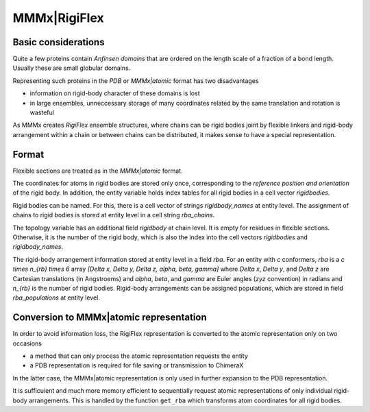 .. _MMMx_RigiFlex:

MMMx|RigiFlex
==========================

Basic considerations 
-----------------------------

Quite a few proteins contain *Anfinsen domains* that are ordered on the length scale of a fraction of a bond length. Usually these are small globular domains.

Representing such proteins in the `PDB` or `MMMx|atomic` format has two disadvantages

* information on rigid-body character of these domains is lost

* in large ensembles, unneccessary storage of many coordinates related by the same translation and rotation is wasteful

As MMMx creates *RigiFlex* ensemble structures, where chains can be rigid bodies joint 
by flexible linkers and rigid-body arrangement within a chain or between chains can be distributed, it makes sense to have a special representation.

Format
-------

Flexible sections are treated as in the `MMMx|atomic` format.

The coordinates for atoms in rigid bodies are stored only once, corresponding to the *reference position and orientation* of the rigid body. 
In addition, the entity variable holds index tables for all rigid bodies in a cell vector `rigidbodies`.

Rigid bodies can be named. For this, there is a cell vector of strings `rigidbody\_names` at entity level. The assignment of chains to rigid bodies is stored at entity level in a cell string `rba\_chains`.

The topology variable has an additional field `rigidbody` at chain level. It is empty for residues in flexible sections.
Otherwise, it is the number of the rigid body, which is also the index into the cell vectors `rigidbodies` and `rigidbody\_names`.

The rigid-body arrangement information stored at entity level in a field `rba`. 
For an entity with `c` conformers, `rba` is a `c \times n_{rb} \times 6` array `[\Delta x, \Delta y, \Delta z, \alpha, \beta, \gamma]` 
where `\Delta x`, `\Delta y`, and `\Delta z` are Cartesian translations (in Angstroems) and `\alpha`, `\beta`, and `\gamma` are Euler angles (`zyz` convention) in radians and `n_{rb}` is the number of rigid bodies.
Rigid-body arrangements can be assigned populations, which are stored in field `rba\_populations` at entity level.

Conversion to MMMx|atomic representation
----------------------------------------

In order to avoid information loss, the RigiFlex representation is converted to the atomic representation only on two occasions

* a method that can only process the atomic representation requests the entity

* a PDB representation is required for file saving or transmission to ChimeraX

In the latter case, the MMMx|atomic representation is only used in further expansion to the PDB representation.

It is sufficuient and much more memory efficient to sequentially request atomic representations of only individual rigid-body arrangements.
This is handled by the function ``get_rba`` which transforms atom coordinates for all rigid bodies.


